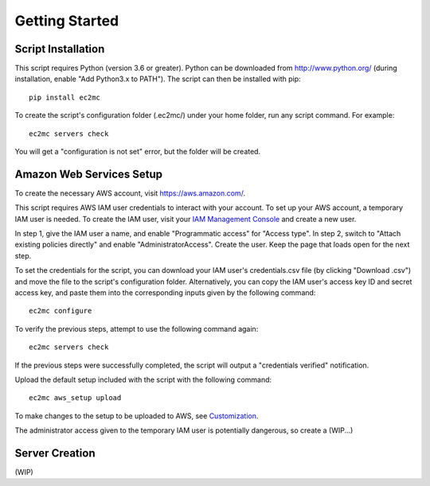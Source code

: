 Getting Started
===============

|PyPI Version| |Python Version|

Script Installation
-------------------

This script requires Python (version 3.6 or greater).
Python can be downloaded from http://www.python.org/ (during installation, enable "Add Python3.x to PATH").
The script can then be installed with pip::

    pip install ec2mc

To create the script's configuration folder (.ec2mc/) under your home folder, run any script command.
For example::

    ec2mc servers check

You will get a "configuration is not set" error, but the folder will be created.

Amazon Web Services Setup
-------------------------

To create the necessary AWS account, visit https://aws.amazon.com/.

This script requires AWS IAM user credentials to interact with your account.
To set up your AWS account, a temporary IAM user is needed.
To create the IAM user, visit your `IAM Management Console`_ and create a new user.

In step 1, give the IAM user a name, and enable "Programmatic access" for "Access type".
In step 2, switch to "Attach existing policies directly" and enable "AdministratorAccess".
Create the user.
Keep the page that loads open for the next step.

To set the credentials for the script, you can download your IAM user's credentials.csv file (by clicking "Download .csv") and move the file to the script's configuration folder. Alternatively, you can copy the IAM user's access key ID and secret access key, and paste them into the corresponding inputs given by the following command::

    ec2mc configure

To verify the previous steps, attempt to use the following command again::

    ec2mc servers check

If the previous steps were successfully completed, the script will output a "credentials verified" notification.

Upload the default setup included with the script with the following command::

    ec2mc aws_setup upload

To make changes to the setup to be uploaded to AWS, see Customization_.

The administrator access given to the temporary IAM user is potentially dangerous, so create a (WIP...)

Server Creation
---------------

(WIP)


.. _IAM Management Console: https://console.aws.amazon.com/iam/home#/users

.. _Customization: https://github.com/TakingItCasual/ec2mc/blob/master/docs/customization.rst

.. |PyPI Version| image:: https://raw.githubusercontent.com/TakingItCasual/ec2mc/master/docs/images/pypi-v0.1.3-orange.svg?sanitize=true
   :target: https://pypi.org/project/ec2mc/

.. |Python Version| image:: https://raw.githubusercontent.com/TakingItCasual/ec2mc/master/docs/images/python-3.6-blue.svg?sanitize=true
   :target: https://pypi.org/project/ec2mc/

